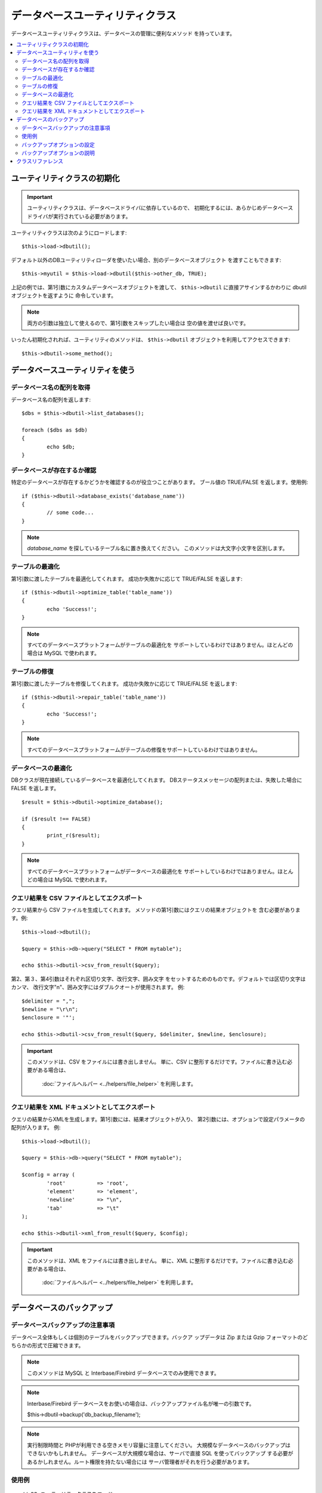 ################################
データベースユーティリティクラス
################################

データベースユーティリティクラスは、データベースの管理に便利なメソッド
を持っています。

.. contents::
    :local:
    :depth: 2

******************************
ユーティリティクラスの初期化
******************************

.. important:: ユーティリティクラスは、データベースドライバに依存しているので、 
	初期化するには、あらかじめデータベースドライバが実行されている必要があります。

ユーティリティクラスは次のようにロードします::

	$this->load->dbutil();

デフォルト以外のDBユーティリティローダを使いたい場合、別のデータベースオブジェクト
を渡すこともできます::

	$this->myutil = $this->load->dbutil($this->other_db, TRUE);

上記の例では、第1引数にカスタムデータベースオブジェクトを渡して、
``$this->dbutil`` に直接アサインするかわりに dbutil オブジェクトを返すように
命令しています。

.. note:: 両方の引数は独立して使えるので、第1引数をスキップしたい場合は
	空の値を渡せば良いです。

いったん初期化されれば、ユーティリティのメソッドは、 ``$this->dbutil``
オブジェクトを利用してアクセスできます::

	$this->dbutil->some_method();

*********************************
データベースユーティリティを使う
*********************************

データベース名の配列を取得
================================

データベース名の配列を返します::

	$dbs = $this->dbutil->list_databases();

	foreach ($dbs as $db)
	{
 		echo $db;
	}


データベースが存在するか確認
==============================

特定のデータベースが存在するかどうかを確認するのが役立つことがあります。
ブール値の TRUE/FALSE を返します。使用例::

	if ($this->dbutil->database_exists('database_name'))
	{
		// some code...
	}

.. note:: *database_name* を探しているテーブル名に置き換えてください。
	このメソッドは大文字小文字を区別します。

テーブルの最適化
=================

第1引数に渡したテーブルを最適化してくれます。
成功か失敗かに応じて TRUE/FALSE を返します::

	if ($this->dbutil->optimize_table('table_name'))
	{
		echo 'Success!';
	}

.. note:: すべてのデータベースプラットフォームがテーブルの最適化を
	サポートしているわけではありません。ほとんどの場合は MySQL で使われます。

テーブルの修復
===============

第1引数に渡したテーブルを修復してくれます。
成功か失敗かに応じて TRUE/FALSE を返します::

	if ($this->dbutil->repair_table('table_name'))
	{
		echo 'Success!';
	}

.. note:: すべてのデータベースプラットフォームがテーブルの修復をサポートしているわけではありません。

データベースの最適化
=====================

DBクラスが現在接続しているデータベースを最適化してくれます。
DBステータスメッセージの配列または、失敗した場合に 
FALSE を返します。

::

	$result = $this->dbutil->optimize_database();

	if ($result !== FALSE)
	{
		print_r($result);
	}

.. note:: すべてのデータベースプラットフォームがデータベースの最適化を
	サポートしているわけではありません。ほとんどの場合は MySQL で使われます。

クエリ結果を CSV ファイルとしてエクスポート
============================================

クエリ結果から CSV ファイルを生成してくれます。
メソッドの第1引数にはクエリの結果オブジェクトを
含む必要があります。例::

	$this->load->dbutil();

	$query = $this->db->query("SELECT * FROM mytable");

	echo $this->dbutil->csv_from_result($query);

第2、第３、第4引数はそれぞれ区切り文字、改行文字、囲み文字
をセットするためのものです。デフォルトでは区切り文字はカンマ、
改行文字"\n"、囲み文字にはダブルクオートが使用されます。
例::

	$delimiter = ",";
	$newline = "\r\n";
	$enclosure = '"';

	echo $this->dbutil->csv_from_result($query, $delimiter, $newline, $enclosure);

.. important:: このメソッドは、CSV をファイルには書き出しません。
	単に、CSV に整形するだけです。ファイルに書き込む必要がある場合は、
	 :doc:`ファイルヘルパー <../helpers/file_helper>` を利用します。

クエリ結果を XML ドキュメントとしてエクスポート
=================================================

クエリの結果からXMLを生成します。第1引数には、結果オブジェクトが入り、
第2引数には、オプションで設定パラメータの配列が入ります。
例::

	$this->load->dbutil();

	$query = $this->db->query("SELECT * FROM mytable");

	$config = array (
		'root'		=> 'root',
		'element'	=> 'element',
		'newline'	=> "\n",
		'tab'		=> "\t"
	);

	echo $this->dbutil->xml_from_result($query, $config);

.. important:: このメソッドは、XML をファイルには書き出しません。
	単に、XML に整形するだけです。ファイルに書き込む必要がある場合は、
	 :doc:`ファイルヘルパー <../helpers/file_helper>` を利用します。

***************************
データベースのバックアップ
***************************

データベースバックアップの注意事項
=====================================

データベース全体もしくは個別のテーブルをバックアップできます。バックア
ップデータは Zip または Gzip フォーマットのどちらかの形式で圧縮できます。

.. note:: このメソッドは MySQL と Interbase/Firebird データベースでのみ使用できます。

.. note:: Interbase/Firebird データベースをお使いの場合は、バックアップファイル名が唯一の引数です。

		$this->dbutil->backup('db_backup_filename');

.. note:: 実行制限時間と PHPが利用できる空きメモリ容量に注意してください。 
	大規模なデータベースのバックアップはできないかもしれません。
	データベースが大規模な場合は、サーバで直接 SQL を使ってバックアップ
	する必要があるかしれません。ルート権限を持たない場合には
	サーバ管理者がそれを行う必要があります。

使用例
=============

::

	// DB ユーティリティクラスをロード
	$this->load->dbutil();

	// データベース全体をバックアップしその結果を変数に代入
	$backup = $this->dbutil->backup();

	// ファイルヘルパーをロードし、サーバにファイルを書き出す
	$this->load->helper('file');
	write_file('/path/to/mybackup.gz', $backup);

	// ダウンロードヘルパーをロードし、ファイルをデスクトップに送信する
	$this->load->helper('download');
	force_download('mybackup.gz', $backup);

バックアップオプションの設定
===============================

バックアップのオプションは、 ``backup()`` メソッドの第1引数で配列で渡す
ことができます。例::

	$prefs = array(
		'tables'	=> array('table1', 'table2'),	// バックアップするテーブルの配列。
		'ignore'	=> array(),			// バックアップしないテーブルのリスト。
		'format'	=> 'txt',			// gzip, zip, txt
		'filename'	=> 'mybackup.sql',		// ファイル名 - ZIP ファイルのときだけ必要
		'add_drop'	=> TRUE,			// バックアップファイルにDROP TABLE 文を追加するかどうか
		'add_insert'	=> TRUE,			// バックアップファイルにINSERT 文を追加するかどうか
		'newline'	=> "\n"				// バックアップファイルで使う改行文字
	);

	$this->dbutil->backup($prefs);

バックアップオプションの説明
=================================

======================= ======================= ======================= ========================================================================
設定項目                  初期値                   選択肢                 説明
======================= ======================= ======================= ========================================================================
**tables**               空の配列                なし                    バックアップしたいテーブルの配列。空のままにしておけば、全テーブルが
                                                                         エクスポートされます。
**ignore**               空の配列                なし                    バックアップ処理の対象外にするテーブルの配列
**format**               gzip                    gzip, zip, txt          エクスポートファイルのファイル形式。
**filename**             現在日時                なし                    バックアップファイルの名前。名前は、ZIP圧縮を使う場合のみ必要
                                                                         になります。
**add_drop**             TRUE                    TRUE/FALSE              SQL エクスポートファイルに、DROP TABLE 文を追加するかどうか。
**add_insert**           TRUE                    TRUE/FALSE              SQL エクスポートファイルに、INSERT 文を追加するかどうか。
**newline**              "\\n"                   "\\n", "\\r", "\\r\\n"  SQL エクスポートファイルで使う改行文字の種類。
**foreign_key_checks**   TRUE                    TRUE/FALSE              出力が外部キーチェックを有効にするかどうか。
======================= ======================= ======================= ========================================================================

*********************
クラスリファレンス
*********************

.. php:class:: CI_DB_utility

	.. php:method:: backup([$params = array()])

		:param	array	$params: オプションの連想配列
		:returns:	生の/(g)zip された SQL クエリ文字列
		:rtype:	string

		ユーザーオプションに基づいてデータベースバックアップを実行。

	.. php:method:: database_exists($database_name)

		:param	string	$database_name: データベース名
		:returns:	存在する場合 TRUE , それ以外は FALSE
		:rtype:	bool

		データベースの存在を確認。

	.. php:method:: list_databases()

		:returns:	見つかったデータベース名の配列
		:rtype:	array

		すべてのデータベース名の配列を取得。

	.. php:method:: optimize_database()

		:returns:	最適化メッセージの配列か、失敗時は FALSE
		:rtype:	array

		データベースを最適化。

	.. php:method:: optimize_table($table_name)

		:param	string	$table_name:	最適化するテーブル名
		:returns:	最適化メッセージの配列か、失敗時は FALSE
		:rtype:	array

		データベース内のテーブルを最適化。

	.. php:method:: repair_table($table_name)

		:param	string	$table_name:	修復したいテーブル名
		:returns:	修復メッセージの配列か、失敗時は FALSE
		:rtype:	array

		データベース内のテーブルを修復。

	.. php:method:: csv_from_result($query[, $delim = ','[, $newline = "\n"[, $enclosure = '"']]])

		:param	object	$query:	データベース結果オブジェクト
		:param	string	$delim: CSV フィールド区切り文字
		:param	string	$newline: 改行文字
		:param	string	$enclosure: 囲み文字
		:returns:	生成された CSV ドキュメントの文字列
		:rtype:	string

		データベース結果オブジェクトを CSV ドキュメントに変換。

	.. php:method:: xml_from_result($query[, $params = array()])

		:param	object	$query: データベース結果オブジェクト
		:param	array	$params: オプションの連想配列
		:returns:	生成された XML ドキュメントの文字列
		:rtype:	string

		データベース結果オブジェクトを XML ドキュメントに変換。
